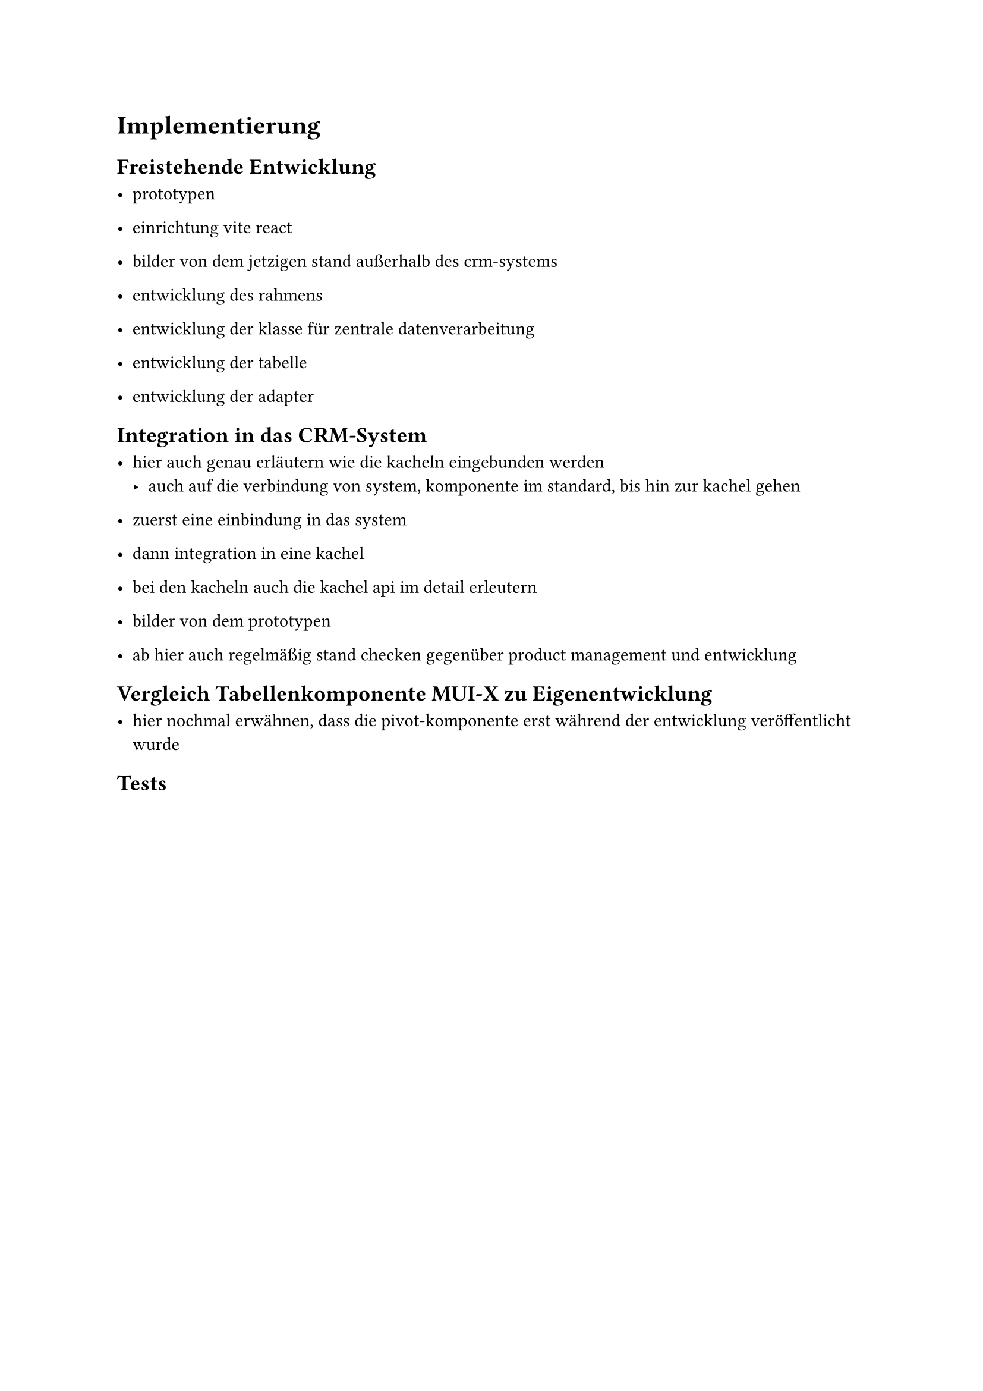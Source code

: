 = Implementierung
== Freistehende Entwicklung

- prototypen
- einrichtung vite react 

- bilder von dem jetzigen stand außerhalb des crm-systems

- entwicklung des rahmens
- entwicklung der klasse für zentrale datenverarbeitung
- entwicklung der tabelle
- entwicklung der adapter

== Integration in das CRM-System

- hier auch genau erläutern wie die kacheln eingebunden werden
  - auch auf die verbindung von system, komponente im standard, bis hin zur kachel gehen

- zuerst eine einbindung in das system
- dann integration in eine kachel
- bei den kacheln auch die kachel api im detail erleutern

- bilder von dem prototypen

- ab hier auch regelmäßig stand checken gegenüber product management und entwicklung

== Vergleich Tabellenkomponente MUI-X zu Eigenentwicklung

- hier nochmal erwähnen, dass die pivot-komponente erst während der entwicklung veröffentlicht wurde

== Tests